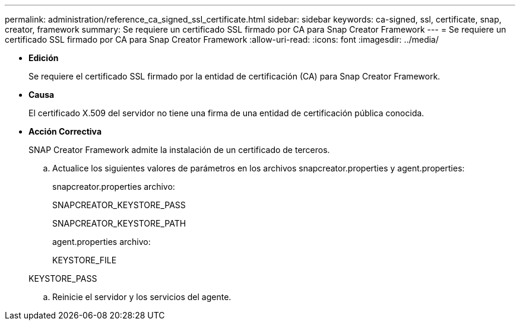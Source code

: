 ---
permalink: administration/reference_ca_signed_ssl_certificate.html 
sidebar: sidebar 
keywords: ca-signed, ssl, certificate, snap, creator, framework 
summary: Se requiere un certificado SSL firmado por CA para Snap Creator Framework 
---
= Se requiere un certificado SSL firmado por CA para Snap Creator Framework
:allow-uri-read: 
:icons: font
:imagesdir: ../media/


* *Edición*
+
Se requiere el certificado SSL firmado por la entidad de certificación (CA) para Snap Creator Framework.

* *Causa*
+
El certificado X.509 del servidor no tiene una firma de una entidad de certificación pública conocida.

* *Acción Correctiva*
+
SNAP Creator Framework admite la instalación de un certificado de terceros.

+
.. Actualice los siguientes valores de parámetros en los archivos snapcreator.properties y agent.properties:
+
snapcreator.properties archivo:

+
SNAPCREATOR_KEYSTORE_PASS

+
SNAPCREATOR_KEYSTORE_PATH

+
agent.properties archivo:

+
KEYSTORE_FILE

+
KEYSTORE_PASS

.. Reinicie el servidor y los servicios del agente.



